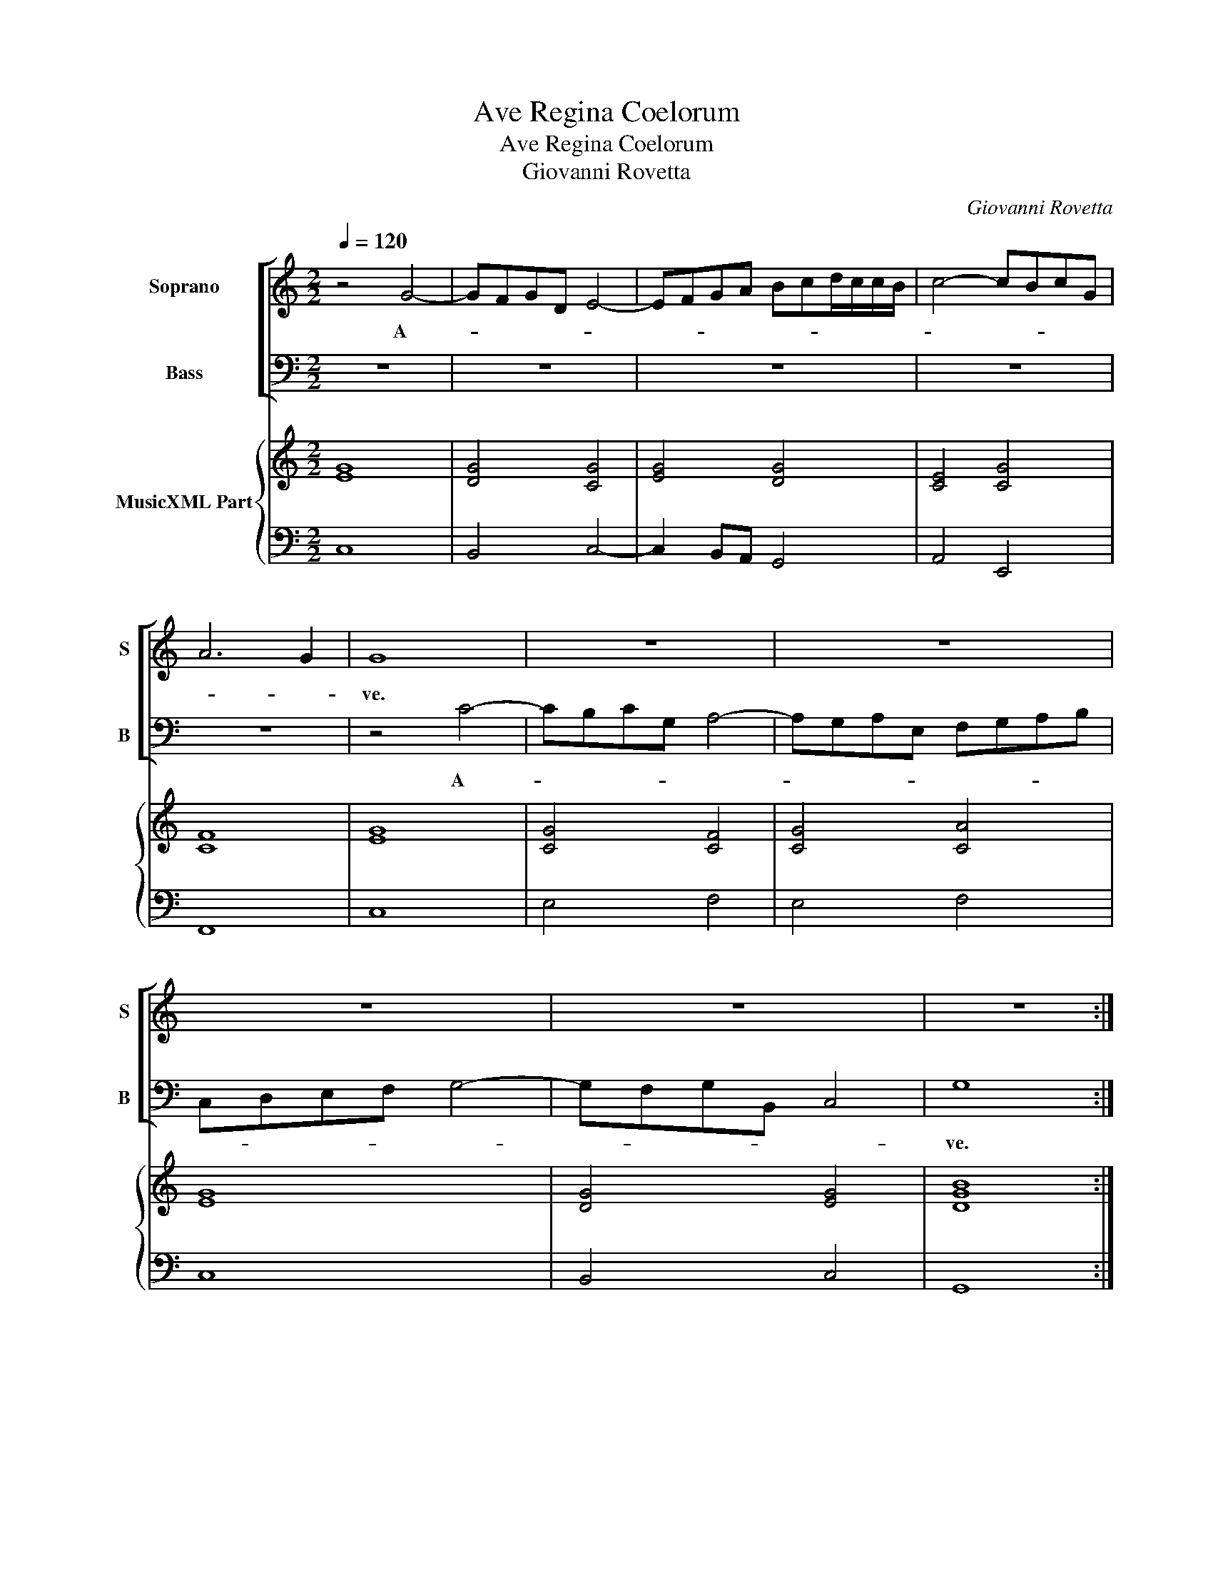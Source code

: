 X:1
T:Ave Regina Coelorum
T:Ave Regina Coelorum
T:Giovanni Rovetta
C:Giovanni Rovetta
%%score [ 1 2 ] { ( 3 5 ) | 4 }
L:1/8
Q:1/4=120
M:2/2
K:C
V:1 treble nm="Soprano" snm="S"
V:2 bass nm="Bass" snm="B"
V:3 treble nm="MusicXML Part"
V:5 treble 
V:4 bass 
V:1
 z4 G4- | GFGD E4- | EFGA Bcd/c/c/B/ | c4- cBcG | A6 G2 | G8 | z8 | z8 | z8 | z8 | z8 :: %11
w: A-|||||ve.||||||
w: |||||||||||
[M:12/8] z6 z GE FDF | EFE D3 C3 z3 |[M:4/4] (3z cA (3_BGB (3ABA G2 | F2 c>c d>d A2 | %15
w: A- ve, a- ve Re-|gi- na Coe- lo- rum,|a- ve, a- ve Re- gi- na Coe- lo-|rum, a- ve Do- mi- na|
w: ||||
 (3_BAB (3:2:2c2 B A2 G2 | z2 B>B c>c G2 |[M:12/8] AGA B2 c c2 B c3 | z6 z cA _BGB | %19
w: Do- mi- na An- ge lo- rum,|a- ve Do- mi- na,|Do- mi- na An- ge- lo- * rum,|a- ve a- ve Re-|
w: ||||
 A_BA G3 F3 z3 | z d_B cAc BcB A3 |[M:4/4] G4 z2 B>B | cc G2 (3AGF E>E | FF c>c d>d A2 | %24
w: gi- na Coe- lo- rum|a- ve, a- ve Re- gi- na Coe- lo-|rum, a- ve|Do- mi- na, Do- mi- na An- ge-|lo- rum, a- ve Do- mi- na,|
w: |||||
[M:12/8]"^-natural" BAB c2 B AAA FEF | G2 G AGA BAB c2 c |[M:4/4] c6 B2 | c8 :| z8 | z2 c3 c ^c>d | %30
w: Do- mi- na An- ge- lo- rum, Re- gi- na Coe-|lo- rum, Do- mi- na, Do- mi- na An- ge-|lo- *|rum.||Sal- ve, sal- ve|
w: ||||||
 d2 d2 z4 | z2 AB cc B>A | e2 e2 z4 | z2 c3 c c>B | d3 c B4 | A2 AB cc B>A | B2 B2 z4 | z2 G3 GGF | %38
w: por- ta,|sal- ve ra- dix, sal- ve|por- ta,|ex qua mun- do|lux est or-|ta, sal- ve ra- dix sal- ve|por- ta,|ex qua mun- do|
w: ||||||||
 E4 z2 E2 | ^F2 G4 F2 |:[M:3/2] G8 d3 c | B4 G4 c3 B | A2 G2 A2 B2 c4 | G8 z4 | z8 c3 B | %45
w: lux est|or- * *|ta. Gau- de,|gau- de,- gau- de|Vir- go glo- ri- o-|sa,|gau- de,|
w: ||sa _ _|_ _ _ _||||
 A4 F4 f3 e | d2 c2 B2 A2 B4 | c8 z4 | z8 d3 c | B4 G4 G3 F | E4 C4 c3 B | A2 G2 A2 F2 G2 G2 | %52
w: gau- de, gau- de|Vir- go glo- ri- o-|sa,|gau- de,|gau- de, gau- de|gau- de, gau- de|Vir- go glo- ri- o- sa,|
w: |||||||
 z8 G3 F | E2 D2 E2 C2 D2 D2 | z8 G3 F | E4 C4 z4 | z8 d3 c | B4 G4 z4 |[M:2/2] z2 c3 _BBA | %59
w: gau- de|Vir- go glo- ri- o- sa,|gau- de,|gau- de,|gau- de,|gau- de|Vir- go glo- ri-|
w: |||||||
 A2 A2 z4 | z2 d3 ccB | B2 B2 z2 AB | c2 d2 ed cB | A8 :| G8 |: z2 G4 G2 | z2 G2 G2 GA | %67
w: o- sa,|Vir- go glo- ri-|o- sa, su- per|o- mnes spe- * ci- *|o-|sa.|Va- le|O val- de de-|
w: ||||||||
 _B2 B2 z2 B2 | A2 AB c2 c2 | z2 _BA GG c2- | c2 _BA G4 | A cde f2 ee/d/ | d2 d2 z4 | ABcd BG z c | %74
w: co- ra, O|val- de de- co- ra|et pro no- bis Chris-|* stum ex- o-|ra, O _ _ _ val- de de-|co- ra|et pro no- bis Chris- tum ex-|
w: |||||||
 A/B/c/d/ B/c/d/e/ c/d/e/f/ d/e/f/g/ | ee z d G/A/B/c/ A/B/c/d/ | B/c/d/e/ c/d/e/f/ dd z2 | %77
w: o- * * * * * * * * * * * * * * *|* ra, ex- o- * * * * * * *|* * * * * * * * * ra,-|
w: |||
 z2 z d G/A/B/c/ A/B/c/d/ | B/c/d/e/ c/d/e/f/ dd z d | B/c/d/e/ c/d/e/f/ d/e/f/g/ e/d/c/d/ | %80
w: ex- o- * * * * * * *|* * * * * * * * * ra, ex-|o- * * * * * * * * * * * * * * *|
w: |||
 B/c/d/B/ c/B/c/B/ A/B/c/A/ B/A/B/A/ | G/A/B/G/ c4 B>A | A2 A>G G4 | F2 f2 f2 e>d | d4 c4 | %85
w: |* * * * * ra, ex-|o- ra pro no-|bis, pro no- bis pro|no- bis|
w: |||||
 z2 d4 G2 | z2 c4 B>A | B2 c4 B2 | c8 |] %89
w: Chri- stum|Chri- stum ex-|o- * *|ra.|
w: ||||
V:2
 z8 | z8 | z8 | z8 | z8 | z4 C4- | CB,CG, A,4- | A,G,A,E, F,G,A,B, | C,D,E,F, G,4- | %9
w: |||||A-||||
w: |||||||||
 G,F,G,B,, C,4 | G,8 ::[M:12/8] z G,E, F,D,F, E,C,E, D,3 | C,3 z6 z3 | %13
w: |ve.|A- ve, a- ve Re- gi- na Coe- lo-|rum,|
w: ||||
[M:4/4] (3A,F,A, G,2 F,2 C>C | D>D A,2 (3_B,A,G, ^F,>F, | G,G, z4 B,>B, | C>C G,2 (3A,G,F, E,>E, | %17
w: a- ve a- ve Re- gi- na|Do- mi- na Do- mi- na An- ge-|lo- rum, a- ve|Do- mi- na, Do- mi- na An- ge-|
w: ||||
[M:12/8] F,3 G,3 z6 | z CA, _B,G,B, A,F,A, G,3 | F,3 z3 z D_B, CA,C | _B,G,B, A,3 G,3 z3 | %21
w: lo- rum,|a- ve, a- ve Re- gi- na Coe- lo-|rum, a- ve, a- ve Re-|gi- na Coe- lo- rum,|
w: ||||
[M:4/4] z2 B,>B, C>C G,2 | (3A,G,F, E,>E, F,F, C>C | D>D A,2 (3_B,A,G, ^F,>F, | %24
w: a- ve Do- mi- na,|Do- mi- na An- ge- lo- rum, a- ve|Do- mi- na, Do- mi- na An- ge-|
w: |||
[M:12/8] G,G,G, E,D,E, F,F,F, D,C,D, | E,2 E, F,E,F, G,F,G, A,2 F, |[M:4/4] G,8 | C,8 :| %28
w: lo- rum, Re- gi- na Coe- lo- rum, Re- gi- na Coe-|lo- rum, Do- mi- na, Do- mi- na An- ge-|lo-|rum.|
w: ||||
 z2 G,3 G, ^G,>A, | A,2 A,2 z4 | z2 D,E, F,F, E,>D, | A,2 A,2 z4 | z2 ^G,3 G, G,>A, | A,8 | %34
w: Sal- ve, sal- ve|ra- dix,|sal- ve ra- dix, sal- ve|por- ta,|ex qua mun- do|lux|
w: ||||||
 z2 A,2 A,3 ^G, | A,4 z4 | z2 E,^F, G,G, F,>E, | B,2 B,2 z4 | z2 C3 CCB, | A,3 A, A,4 |: %40
w: est or- *|ta,|sal- ve ra- dix sal- ve|por- ta,|ex qua mun- do|lux est or-|
w: ||||||
[M:3/2] G,8 z4 | z12 | z8 G,3 F, | E,4 C,4 C3 B, | A,2 G,2 F,2 E,2 F,4 | F,,8 z4 | z8 G,3 F, | %47
w: ta.||Gau- de,|gau- de, gau- de|Vir- go glo- ri- o-|sa|gau- de,|
w: sa|||||||
 E,4 C,4 C3 B, | A,2 G,2 ^F,2 E,2 F,4 | G,4 G,3 F, E,4 | C,4 C3 B, A,4 | F,4 z4 C3 B, | %52
w: gau- de gau- de|Vir- go glo- ri- o-|sa, gau- de, gau-|de, gau- de,- gau-|de, gau- de|
w: |||||
 A,2 G,2 A,2 F,2 G,2 G,2 | z8 G,3 F, | E,2 D,2 E,2 C,2 G,2 G,2 | z8 C3 B, | A,4 F,4 z4 | %57
w: Vir- go glo- ri- o- sa,|gau- de|Vir- go glo- ri- o- sa,|gau- de,|gau- de,|
w: |||||
 z8 G,3 F, |[M:2/2] E,2 C,2 z4 | z2 F,3 E,E,>D, | D,2 D,2 z4 | z2 G,3 F,F,>E, | %62
w: gau- de,|gau- de,|vir- go glo- ri-|o- sa,|Vir- go glo- ri-|
w: |||||
 E,D,D,C, C,B,,B,,C, | D,8 :| G,,8 |: z2 E,4 E,2 | z2 E,2 E,2 E,F, | G,G, z G, D,2 D,E, | %68
w: o- sa, su- per o- mnes spe- ci-|o-|sa.|Va- le|O val- de de-|co- ra, O val- de de-|
w: ||||||
 F,2 F,2 z2 F,E, | D,D, G,2 E,2 F,2 | F,6 E,2 | F,4 z4 | z G,A,B, C2 _B,B,/A,/ | A,2 A,2 z4 | %74
w: co- ra, et pro|no- bis Chris- tum ex-|o- *|ra,|O _ _ _ val de- de-|co- ra,|
w: ||||||
 z4 z2 z G, | C,/D,/E,/F,/ D,/E,/F,/G,/ E,/F,/G,/A,/ F,/G,/A,/B,/ | G,G, z2 D,E,F,G, | %77
w: ex-|o- * * * * * * * * * * * * * * *|* ra, et pro no- bis|
w: |||
 E,C, z G, E,/F,/G,/A,/ F,/G,/A,/B,/ | G,/A,/B,/C/ A,/B,/C/D/ B,G, z D, | %79
w: Chri- stum, ex- o- * * * * * * *|* * * * * * * * * re, ex-|
w: ||
 G,,/A,,/B,,/C,/ A,,/B,,/C,/D,/ B,,/C,/D,/E,/ C,/D,/E,/F,/ | %80
w: o- * * * * * * * * * * * * * * *|
w: |
 G,/F,/G,/F,/ E,/F,/G,/E,/ F,/E,/F,/E,/ D,/E,/F,/D,/ | E,/D,/C,/D,/ E,/D,/E,/C,/ G,4- | %82
w: ||
w: ||
 G,2 F,F, F,2 E,>D, | D,4 C,2 C2 | C2 B,>A, A,4 | G,4 z2 G,2- | G,2 C,2 z2 F,2 | G,8 | C,8 |] %89
w: * ra, ex- o- ra pro|no- bis, pro|no- bis, pro no-|bis Chri-|* stum ex-|o-|ra.|
w: |||||||
V:3
 [EG]8 | [DG]4 [CG]4 | [EG]4 [DG]4 | [CE]4 [CG]4 | [CF]8 | [EG]8 | [CG]4 [CF]4 | [CG]4 [CA]4 | %8
 [EG]8 | [DG]4 [EG]4 | [DGB]8 ::[M:12/8] [DB]3 [Ac]3 [Gc]3 [DA]3 | [EG]3 [DG]3 [EG]3 [DG]3 | %13
[M:4/4] [EA]2 [D_B]2 [FA]2 [EG]2 | [FA]2 [EA]2 [D_B]2 [DA]2 | [DG]2 [EG]2 [FA]2 [DB]2 | %16
 [EG]2 [DG]2 [CA]2 [B,E]2 |[M:12/8] [DA]3 [DG]3 [DG]3 [EG]3 | [EG]3 [DG]3 [FA]3 [DG]3 | %19
 [CA]3 [Ec]3 [FA]3 [Ec]3 | [DG]3 [CA]3 [DG]3 [^FA]3 |[M:4/4] [DB]2 [DG]2 [EG]2 [Dd]2 | %22
 [EA]2 [Gc]2 [Ac]2 [Gc]2 | [FA]2 [EA]2 [Gd]2 [DA]2 |[M:12/8] [D_B]3 [EG]3 [FA]3 [FA]3 | %25
 [CG]3 [FA]3 [DG]3 [EA]3 |[M:4/4] [DG]8 | [EG]8 :| [EG]4 [DG]2 [D^G]2 | [EA]2 [Ac]2 [FA]2 [^CG]2 | %30
 [FA]8 | [Ec]8 | [EB]8 | [EA]8 | [FA]4 [EB]4 | [Ec]8 | [EB]8 | [DG]8 | [EG]8 | [DA]8 |: %40
[M:3/2] [DG]8 [DA]4 | [DB]8 [Gc]4 | A8 G4 | [EG]8 [EG]4 | A6 G2 [FA]4 | x12 | [DG]8 [DG]4 | %47
 [EG]8 [EA]4 | [^FA]8 [DA]4 | [DG]8 [CG]4 | [EG]8 [EA]4 | [Ac]8 [Gc]4 | [Fc]8 [GB]4 | [Gc]8 [Gd]4 | %54
 [Gc]8 [GB]4 | [Ec]8 [CG]4 | [Fc]8 A4 | [DG]8 [EB]4 |[M:2/2] [EG]4 [EG]4 | [CF]4 [Gc]4 | %60
 [FA]4 [DA]4 | [DG]4 [DA]4 | c2 F2 AG G2 | A3 B c d2 c :| [DGB]8 |: [EG]8- | [EG]8 | [D_B]8 | %68
 A4 A4 | _B4 [Gc]2 [FA]2 | [Ac]2 [DG]2 [CG]4 | [CA]6 [EG]2 | [DG]4 [CG]4 | [FA]4 [DG]2 [Gc]2 | %74
 [CA]2 [DG]2 [CF]2 [Gd]2 | [Ge]2 [Fd]2 [CG]2 [CA]2 | [DB]2 [CE]2 [DG]4 | [EG]2 [DG]2 [EG]2 [Fd]2 | %78
 [GB]2 [DA]2 [DG]2 [DA]2 | [DG]2 [FA]2 [DG]2 [EG]2 | [DG]2 [EG]2 [CA]2 [FA]2 | G2 G2 c2 BA | %82
 de f2 c4 | [Fc]2 [FB]2 [Fc]2 [EG]2 | d4 c4 | [DGB]8 | [Ec]4 [Fc]2 [FA]2 | [Gd]8 | [Gce]8 |] %89
V:4
 C,8 | B,,4 C,4- | C,2 B,,A,, G,,4 | A,,4 E,,4 | F,,8 | C,8 | E,4 F,4 | E,4 F,4 | C,8 | B,,4 C,4 | %10
 G,,8 ::[M:12/8] G,3 F,3 E,3 D,3 | C,3 G,3 C3 _B,3 |[M:4/4] A,2 G,2 F,2 C2 | D2 A,2 _B,2 ^F,2 | %15
"^-natural" _B,2 C,2 D,2 G,2 | C2 G,2 A,2 E,2 |[M:12/8] F,3 G,3 G,,3 C,3 | C3 _B,3 A,3 G,3 | %19
 F,3 C3 D3 A,3 | _B,3 A,3 G,3 D3 |[M:4/4]"^-natural" G,2 B,2 C2 G,2 | A,2 E,2 F,2 C2 | %23
 D2 A,2 _B,2 ^F,2 |[M:12/8] G,3 E,3 F,3 D,3 | E,3 F,3 G,3 A,3 |[M:4/4] G,8 | C,8 :| C,4 B,,4 | %29
 A,,3 G, F,2 E,2 | D,8 | A,8 | ^G,8 | A,8 | D,4 E,4 | A,,8 | E,8 |"^6" B,,8 | C,8 | D,8 |: %40
[M:3/2] G,,4 G,4 F,4 | G,8 E,4 | F,4 D,4 C,4 | C8 C,4 | F,6 E,2 F,4 | F,,4 F,4 D,4 | G,8 G,,4 | %47
"^-natural" C,8 A,,4 |"^#" D,6 C,2 D,4 | G,8 E,4 | C,4 C4 A,4 | F,8 E,4 | F,8 G,4 | C,8 B,,4 | %54
 C,8 G,4 | A,8 E,4 | F,8 ^F,4 | G,8 G,,4 |[M:2/2] C,4 E,4 | F,4 E,4 | D,4 ^F,4 | G,4 F,4 | %62
 E,2 D,2 C,2 B,,2 | D,8 :| G,,8 |: C,8- | C,8 |"^b" G,,8 | D,4 A,,4 | %69
"^5       6                     6" _B,,4 C,2 A,,2- | A,,2 _B,,2 C,4 | F,,6 C,2 | G,4 E,4 | %73
 F,2 A,2 G,2 E,2 | F,2 G,2 A,2 B,2 | C,2 D,2 E,2 F,2 | G,,2 A,,2 B,,4 | C,2 B,,2 C,2 D,2 | %78
 E,2 F,2 G,2 ^F,2 | G,,2 A,,2 B,,2 C,2 | G,2 E,2 F,2 D,2 | E,2 C,2 G,4- | %82
"^4   3              2                              6           7      6          4       3" G,2 F,2 F,2 E,2 | %83
 D,4 C,2 C2- | C2 B,2 A,4 | G,8 | C,4 D,4 | G,8 | C,8 |] %89
V:5
 x8 | x8 | x8 | x8 | x8 | x8 | x8 | x8 | x8 | x8 | x8 ::[M:12/8] x12 | x12 |[M:4/4] x8 | x8 | x8 | %16
 x8 |[M:12/8] x12 | x12 | x12 | x12 |[M:4/4] x8 | x8 | x8 |[M:12/8] x12 | x12 |[M:4/4] x8 | x8 :| %28
 x8 | x8 | x8 | x8 | x8 | x8 | x8 | x8 | x8 | x8 | x8 | x8 |:[M:3/2] x12 | x12 | C4 D4 E4 | x12 | %44
 C8 F4 | [Fc]8 [FA]4 | x12 | x12 | x12 | x12 | x12 | x12 | x12 | x12 | x12 | x12 | F8 D2 C2 | x12 | %58
[M:2/2] x8 | x8 | x8 | x8 | G2 D2 E2 D2 | ^F2 G4 F2 :| x8 |: x8 | x8 | x8 | F4 E2 F2 | %69
 F2 G2 G2 F2 | x8 | x8 | x8 | x8 | x8 | x8 | x8 | x8 | x8 | x8 | x8 | C2 E2 D4 | A4 F2 G2 | x8 | %84
 G6 ^F2 | x8 | x8 | x8 | x8 |] %89

